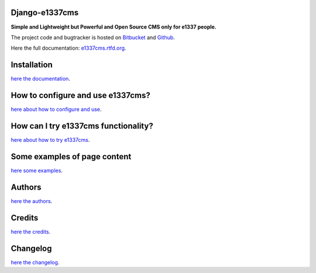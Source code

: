 
===============
Django-e1337cms
===============

**Simple and Lightweight but Powerful and Open Source CMS only for e1337 people.**


The project code and bugtracker is hosted on
`Bitbucket <https://bitbucket.org/DNX/django-e1337cms/>`_ and `Github <https://github.com/DNX/django-e1337cms/>`_.


Here the full documentation: `e1337cms.rtfd.org <http://e1337cms.rtfd.org/>`_.


============
Installation
============

`here the documentation <http://e1337cms.readthedocs.org/en/latest/getting_started.html#installation>`_.


==================================
How to configure and use e1337cms?
==================================

`here about how to configure and use <http://e1337cms.readthedocs.org/en/latest/getting_started.html#how-to-use-e1337cms>`_.


=====================================
How can I try e1337cms functionality?
=====================================

`here about how to try e1337cms <http://e1337cms.readthedocs.org/en/latest/try_e1337cms.html>`_.


==============================
Some examples of page content
==============================

`here some examples <http://e1337cms.readthedocs.org/en/latest/some_examples.html>`_.


=======
Authors
=======

`here the authors <http://e1337cms.readthedocs.org/en/latest/authors.html>`_.


=======
Credits
=======

`here the credits <http://e1337cms.readthedocs.org/en/latest/credits.html>`_.


=========
Changelog
=========

`here the changelog <http://e1337cms.readthedocs.org/en/latest/changelog.html>`_.